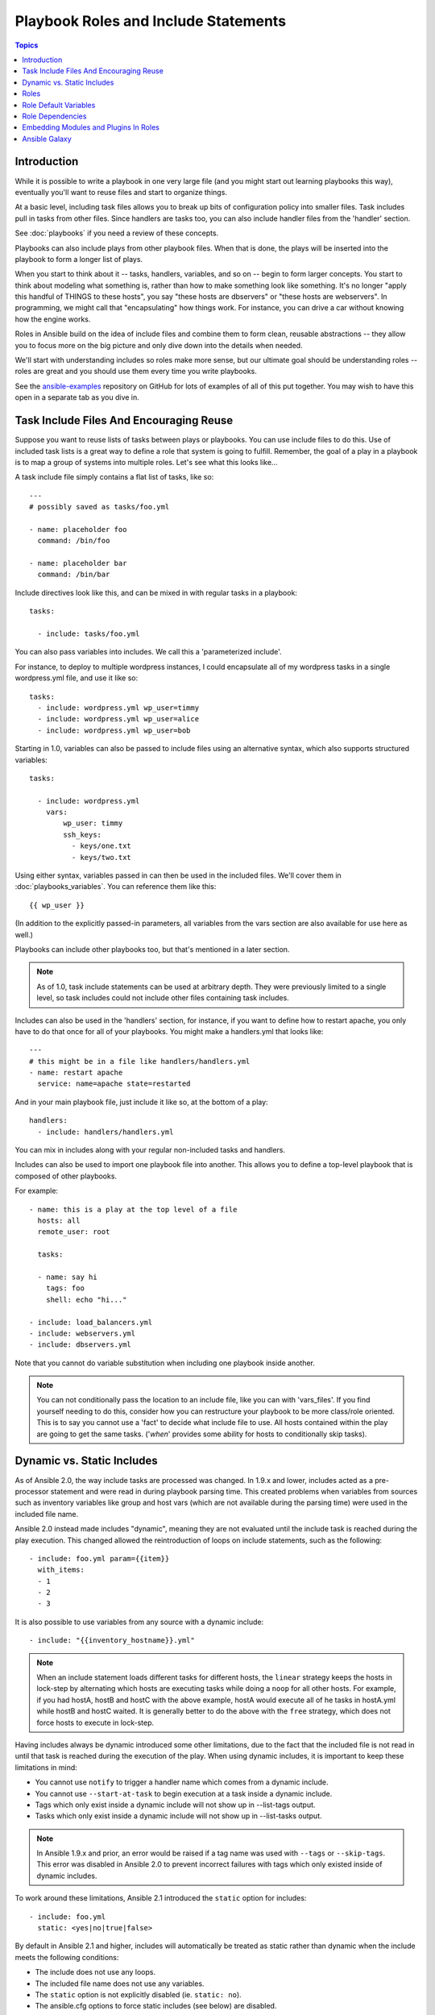 Playbook Roles and Include Statements
=====================================

.. contents:: Topics

Introduction
````````````

While it is possible to write a playbook in one very large file (and you might start out learning playbooks this way),
eventually you'll want to reuse files and start to organize things.

At a basic level, including task files allows you to break up bits of 
configuration policy into smaller files.  Task includes pull in tasks from other 
files.  Since handlers are tasks too, you can also include handler files from 
the 'handler' section.

See :doc:`playbooks` if you need a review of these concepts.

Playbooks can also include plays from other playbook files.  When that is done, the plays will be inserted into the playbook to form
a longer list of plays.

When you start to think about it -- tasks, handlers, variables, and so on -- begin to form larger concepts.  You start to think about modeling
what something is, rather than how to make something look like something.  It's no longer "apply this handful of THINGS to these hosts", you say "these hosts are dbservers" or "these hosts are webservers".  In programming, we might call that "encapsulating" how things work.  For instance,
you can drive a car without knowing how the engine works.

Roles in Ansible build on the idea of include files and combine them to form clean, reusable abstractions -- they allow you to focus
more on the big picture and only dive down into the details when needed.

We'll start with understanding includes so roles make more sense, but our ultimate goal should be understanding roles -- roles
are great and you should use them every time you write playbooks.

See the `ansible-examples <https://github.com/ansible/ansible-examples>`_ repository on GitHub for lots of examples of all of this
put together.  You may wish to have this open in a separate tab as you dive in.

Task Include Files And Encouraging Reuse
````````````````````````````````````````

Suppose you want to reuse lists of tasks between plays or playbooks.  You can use
include files to do this.  Use of included task lists is a great way to define a role
that system is going to fulfill.  Remember, the goal of a play in a playbook is to map
a group of systems into multiple roles.  Let's see what this looks like...

A task include file simply contains a flat list of tasks, like so::

    ---
    # possibly saved as tasks/foo.yml

    - name: placeholder foo
      command: /bin/foo

    - name: placeholder bar
      command: /bin/bar

Include directives look like this, and can be mixed in with regular tasks in a playbook::

   tasks:

     - include: tasks/foo.yml

You can also pass variables into includes.  We call this a 'parameterized include'.

For instance, to deploy to multiple wordpress instances, I could
encapsulate all of my wordpress tasks in a single wordpress.yml file, and use 
it like so::

   tasks:
     - include: wordpress.yml wp_user=timmy
     - include: wordpress.yml wp_user=alice
     - include: wordpress.yml wp_user=bob

Starting in 1.0, variables can also be passed to include files using an alternative syntax,
which also supports structured variables::

    tasks:

      - include: wordpress.yml
        vars:
            wp_user: timmy
            ssh_keys:
              - keys/one.txt
              - keys/two.txt

Using either syntax, variables passed in can then be used in the included files.  We'll cover them in :doc:`playbooks_variables`.
You can reference them like this::

   {{ wp_user }}

(In addition to the explicitly passed-in parameters, all variables from
the vars section are also available for use here as well.)

Playbooks can include other playbooks too, but that's mentioned in a later section.

.. note::
   As of 1.0, task include statements can be used at arbitrary depth.
   They were previously limited to a single level, so task includes
   could not include other files containing task includes.

Includes can also be used in the 'handlers' section, for instance, if you
want to define how to restart apache, you only have to do that once for all
of your playbooks.  You might make a handlers.yml that looks like::

   ---
   # this might be in a file like handlers/handlers.yml
   - name: restart apache
     service: name=apache state=restarted

And in your main playbook file, just include it like so, at the bottom
of a play::

   handlers:
     - include: handlers/handlers.yml

You can mix in includes along with your regular non-included tasks and handlers.

Includes can also be used to import one playbook file into another. This allows
you to define a top-level playbook that is composed of other playbooks.

For example::

    - name: this is a play at the top level of a file
      hosts: all
      remote_user: root

      tasks:

      - name: say hi
        tags: foo
        shell: echo "hi..."

    - include: load_balancers.yml
    - include: webservers.yml
    - include: dbservers.yml

Note that you cannot do variable substitution when including one playbook
inside another.

.. note::
   You can not conditionally pass the location to an include file,
   like you can with 'vars_files'.  If you find yourself needing to do
   this, consider how you can restructure your playbook to be more
   class/role oriented.  This is to say you cannot use a 'fact' to
   decide what include file to use.  All hosts contained within the
   play are going to get the same tasks.  ('*when*' provides some
   ability for hosts to conditionally skip tasks).


.. _dynamic_static:

Dynamic vs. Static Includes
```````````````````````````

As of Ansible 2.0, the way include tasks are processed was changed. In 1.9.x and lower, includes acted
as a pre-processor statement and were read in during playbook parsing time. This created problems when
variables from sources such as inventory variables like group and host vars (which are not available during
the parsing time) were used in the included file name.

Ansible 2.0 instead made includes "dynamic", meaning they are not evaluated until the include task is
reached during the play execution. This changed allowed the reintroduction of loops on include statements,
such as the following::

   - include: foo.yml param={{item}}
     with_items:
     - 1
     - 2
     - 3

It is also possible to use variables from any source with a dynamic include::

   - include: "{{inventory_hostname}}.yml"

.. note::
   When an include statement loads different tasks for different hosts,
   the ``linear`` strategy keeps the hosts in lock-step by alternating
   which hosts are executing tasks while doing a ``noop`` for all other
   hosts. For example, if you had hostA, hostB and hostC with the above
   example, hostA would execute all of he tasks in hostA.yml while hostB
   and hostC waited. It is generally better to do the above with the
   ``free`` strategy, which does not force hosts to execute in lock-step.

Having includes always be dynamic introduced some other limitations, due to the fact that the included
file is not read in until that task is reached during the execution of the play. When using dynamic includes,
it is important to keep these limitations in mind:

* You cannot use ``notify`` to trigger a handler name which comes from a dynamic include.
* You cannot use ``--start-at-task`` to begin execution at a task inside a dynamic include.
* Tags which only exist inside a dynamic include will not show up in --list-tags output.
* Tasks which only exist inside a dynamic include will not show up in --list-tasks output.

.. note::
   In Ansible 1.9.x and prior, an error would be raised if a tag name was
   used with ``--tags`` or ``--skip-tags``. This error was disabled in Ansible
   2.0 to prevent incorrect failures with tags which only existed inside of
   dynamic includes.

To work around these limitations, Ansible 2.1 introduced the ``static`` option for includes::

   - include: foo.yml
     static: <yes|no|true|false>

By default in Ansible 2.1 and higher, includes will automatically be treated as static rather than
dynamic when the include meets the following conditions:

* The include does not use any loops.
* The included file name does not use any variables.
* The ``static`` option is not explicitly disabled (ie. ``static: no``).
* The ansible.cfg options to force static includes (see below) are disabled.

Two options are available in the ansible.cfg configuration for static includes:

* ``task_includes_static`` - forces all includes in tasks sections to be static.
* ``handler_includes_static`` - forces all includes in handlers sections to be static.

These options allow users to force playbooks to behave exactly as they did in 1.9.x and before.

.. _roles:

Roles
`````

.. versionadded:: 1.2

Now that you have learned about tasks and handlers, what is the best way to organize your playbooks?
The short answer is to use roles!  Roles are ways of automatically loading certain vars_files, tasks, and
handlers based on a known file structure.  Grouping content by roles also allows easy sharing of roles with other users.

Roles are just automation around 'include' directives as described above, and really don't contain much
additional magic beyond some improvements to search path handling for referenced files.  However, that can be a big thing!

Example project structure::

    site.yml
    webservers.yml
    fooservers.yml
    roles/
       common/
         files/
         templates/
         tasks/
         handlers/
         vars/
         defaults/
         meta/
       webservers/
         files/
         templates/
         tasks/
         handlers/
         vars/
         defaults/
         meta/

In a playbook, it would look like this::

    ---
    - hosts: webservers
      roles:
         - common
         - webservers

This designates the following behaviors, for each role 'x':

- If roles/x/tasks/main.yml exists, tasks listed therein will be added to the play
- If roles/x/handlers/main.yml exists, handlers listed therein will be added to the play
- If roles/x/vars/main.yml exists, variables listed therein will be added to the play
- If roles/x/defaults/main.yml exists, variables listed therein will be added to the play
- If roles/x/meta/main.yml exists, any role dependencies listed therein will be added to the list of roles (1.3 and later)
- Any copy, script, template or include tasks (in the role) can reference files in roles/x/{files,templates,tasks}/ (dir depends on task) without having to path them relatively or absolutely

In Ansible 1.4 and later you can configure a roles_path to search for roles.  Use this to check all of your common roles out to one location, and share
them easily between multiple playbook projects.  See :doc:`intro_configuration` for details about how to set this up in ansible.cfg.

.. note::
   Role dependencies are discussed below.

If any files are not present, they are just ignored.  So it's ok to not have a 'vars/' subdirectory for the role,
for instance.

Note, you are still allowed to list tasks, vars_files, and handlers "loose" in playbooks without using roles,
but roles are a good organizational feature and are highly recommended.  If there are loose things in the playbook,
the roles are evaluated first.

Also, should you wish to parameterize roles, by adding variables, you can do so, like this::

    ---

    - hosts: webservers
      roles:
        - common
        - { role: foo_app_instance, dir: '/opt/a',  app_port: 5000 }
        - { role: foo_app_instance, dir: '/opt/b',  app_port: 5001 }

While it's probably not something you should do often, you can also conditionally apply roles like so::

    ---

    - hosts: webservers
      roles:
        - { role: some_role, when: "ansible_os_family == 'RedHat'" }

This works by applying the conditional to every task in the role.  Conditionals are covered later on in
the documentation.

Finally, you may wish to assign tags to the roles you specify. You can do so inline::

    ---

    - hosts: webservers
      roles:
        - { role: foo, tags: ["bar", "baz"] }

Note that this *tags all of the tasks in that role with the tags specified*, overriding any tags that are specified inside the role. If you find yourself building a role with lots of tags and you want to call subsets of the role at different times, you should consider just splitting that role into multiple roles.

If the play still has a 'tasks' section, those tasks are executed after roles are applied.

If you want to define certain tasks to happen before AND after roles are applied, you can do this::

    ---

    - hosts: webservers

      pre_tasks:
        - shell: echo 'hello'

      roles:
        - { role: some_role }

      tasks:
        - shell: echo 'still busy'

      post_tasks:
        - shell: echo 'goodbye'

.. note::
   If using tags with tasks (described later as a means of only running part of a playbook),  
   be sure to also tag your pre_tasks and post_tasks and pass those along as well, especially if the pre
   and post tasks are used for monitoring outage window control or load balancing.

Role Default Variables
``````````````````````

.. versionadded:: 1.3

Role default variables allow you to set default variables for included or dependent roles (see below). To create
defaults, simply add a `defaults/main.yml` file in your role directory. These variables will have the lowest priority
of any variables available, and can be easily overridden by any other variable, including inventory variables.

Role Dependencies
`````````````````

.. versionadded:: 1.3

Role dependencies allow you to automatically pull in other roles when using a role. Role dependencies are stored in the
`meta/main.yml` file contained within the role directory. This file should contain 
a list of roles and parameters to insert before the specified role, such as the following in an example
`roles/myapp/meta/main.yml`::

    ---
    dependencies:
      - { role: common, some_parameter: 3 }
      - { role: apache, apache_port: 80 }
      - { role: postgres, dbname: blarg, other_parameter: 12 }

Role dependencies can also be specified as a full path, just like top level roles::

    ---
    dependencies:
       - { role: '/path/to/common/roles/foo', x: 1 }

Role dependencies can also be installed from source control repos or tar files (via `galaxy`) using comma separated format of path, an optional version (tag, commit, branch etc) and optional friendly role name (an attempt is made to derive a role name from the repo name or archive filename). Both through the command line or via a requirements.yml passed to ansible-galaxy.


Roles dependencies are always executed before the role that includes them, and are recursive. By default, 
roles can also only be added as a dependency once - if another role also lists it as a dependency it will
not be run again. This behavior can be overridden by adding `allow_duplicates: yes` to the `meta/main.yml` file.
For example, a role named 'car' could add a role named 'wheel' to its dependencies as follows::

    ---
    dependencies:
    - { role: wheel, n: 1 }
    - { role: wheel, n: 2 }
    - { role: wheel, n: 3 }
    - { role: wheel, n: 4 }

And the `meta/main.yml` for wheel contained the following::

    ---
    allow_duplicates: yes
    dependencies:
    - { role: tire }
    - { role: brake }

The resulting order of execution would be as follows::

    tire(n=1)
    brake(n=1)
    wheel(n=1)
    tire(n=2)
    brake(n=2)
    wheel(n=2)
    ...
    car

.. note::
   Variable inheritance and scope are detailed in the :doc:`playbooks_variables`.

Embedding Modules and Plugins In Roles
``````````````````````````````````````

This is an advanced topic that should not be relevant for most users.

If you write a custom module (see :doc:`developing_modules`) or a plugin (see :doc:`developing_plugins`), you may wish to distribute it as part of a role.
Generally speaking, Ansible as a project is very interested in taking high-quality modules into ansible core for inclusion, so this shouldn't be the norm, but it's quite easy to do.

A good example for this is if you worked at a company called AcmeWidgets, and wrote an internal module that helped configure your internal software, and you wanted other
people in your organization to easily use this module -- but you didn't want to tell everyone how to configure their Ansible library path.

Alongside the 'tasks' and 'handlers' structure of a role, add a directory named 'library'.  In this 'library' directory, then include the module directly inside of it.

Assuming you had this::

    roles/
       my_custom_modules/
           library/
              module1
              module2

The module will be usable in the role itself, as well as any roles that are called *after* this role, as follows::


    - hosts: webservers
      roles:
        - my_custom_modules
        - some_other_role_using_my_custom_modules
        - yet_another_role_using_my_custom_modules

This can also be used, with some limitations, to modify modules in Ansible's core distribution, such as to use development versions of modules before they are released
in production releases.  This is not always advisable as API signatures may change in core components, however, and is not always guaranteed to work.  It can be a handy
way of carrying a patch against a core module, however, should you have good reason for this.  Naturally the project prefers that contributions be directed back
to github whenever possible via a pull request.

The same mechanism can be used to embed and distribute plugins in a role, using the same schema. For example, for a filter plugin::

    roles/
       my_custom_filter/
           filter_plugins
              filter1
              filter2

They can then be used in a template or a jinja template in any role called after 'my_custom_filter'

Ansible Galaxy
``````````````

`Ansible Galaxy <http://galaxy.ansible.com>`_ is a free site for finding, downloading, rating, and reviewing all kinds of community developed Ansible roles and can be a great way to get a jumpstart on your automation projects.

You can sign up with social auth, and the download client 'ansible-galaxy' is included in Ansible 1.4.2 and later.

Read the "About" page on the Galaxy site for more information.

.. seealso::

   :doc:`galaxy`
       How to share roles on galaxy, role management
   :doc:`YAMLSyntax`
       Learn about YAML syntax
   :doc:`playbooks`
       Review the basic Playbook language features
   :doc:`playbooks_best_practices`
       Various tips about managing playbooks in the real world
   :doc:`playbooks_variables`
       All about variables in playbooks
   :doc:`playbooks_conditionals`
       Conditionals in playbooks
   :doc:`playbooks_loops`
       Loops in playbooks
   :doc:`modules`
       Learn about available modules
   :doc:`developing_modules`
       Learn how to extend Ansible by writing your own modules
   `GitHub Ansible examples <https://github.com/ansible/ansible-examples>`_
       Complete playbook files from the GitHub project source
   `Mailing List <http://groups.google.com/group/ansible-project>`_
       Questions? Help? Ideas?  Stop by the list on Google Groups

